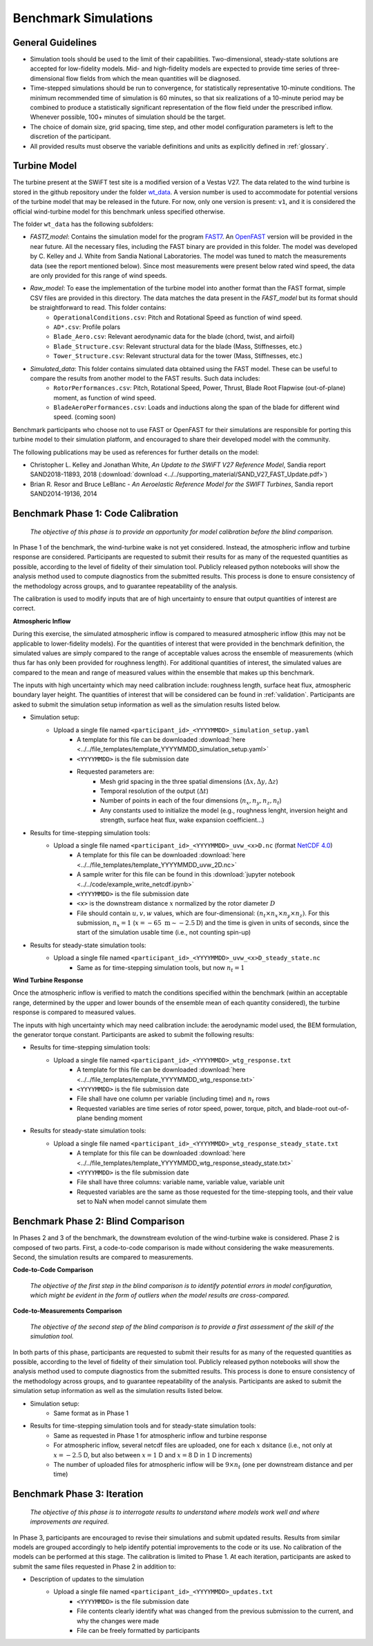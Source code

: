 .. _simulations:

Benchmark Simulations
=====================

General Guidelines
------------------

- Simulation tools should be used to the limit of their capabilities. Two-dimensional, steady-state solutions are accepted for low-fidelity models. Mid- and high-fidelity models are expected to provide time series of three-dimensional flow fields from which the mean quantities will be diagnosed.
- Time-stepped simulations should be run to convergence, for statistically representative 10-minute conditions. The minimum recommended time of simulation is 60 minutes, so that six realizations of a 10-minute period may be combined to produce a statistically significant representation of the flow field under the prescribed inflow. Whenever possible, 100+ minutes of simulation should be the target.
- The choice of domain size, grid spacing, time step, and other model configuration parameters is left to the discretion of the participant.
- All provided results must observe the variable definitions and units as explicitly defined in :ref:`glossary`.

Turbine Model
-------------

The turbine present at the SWiFT test site is a modified version of a Vestas V27. The data related to the wind turbine is stored in the github repository under the folder `wt_data <https://github.com/NREL/wakebench_swift/tree/master/wt_data>`_. A version number is used to accommodate for potential versions of the turbine model that may be released in the future. For now, only one version is present: ``v1``, and it is considered the official wind-turbine model for this benchmark unless specified otherwise.

The folder  ``wt_data`` has the following subfolders:

- `FAST7_model`: Contains the simulation model for the program `FAST7 <https://nwtc.nrel.gov/FAST7>`_. An `OpenFAST <https://openfast.readthedocs.io/>`_ version will be provided in the near future. All the necessary files, including the FAST binary are provided in this folder. The model was developed by C. Kelley and J. White from Sandia National Laboratories. The model was tuned to match the measurements data (see the report mentioned below). Since most measurements were present below rated wind speed, the data are only provided for this range of wind speeds.

- `Raw_model`: To ease the implementation of the turbine model into another format than the FAST format, simple CSV files are provided in this directory. The data matches the data present in the `FAST_model` but its format should be straightforward to read. This folder contains:
   - ``OperationalConditions.csv``: Pitch and Rotational Speed as function of wind speed.
   - ``AD*.csv``: Profile polars
   - ``Blade_Aero.csv``: Relevant aerodynamic data for the blade (chord, twist, and airfoil)
   - ``Blade_Structure.csv``: Relevant structural data for the blade (Mass, Stiffnesses, etc.)
   - ``Tower_Structure.csv``: Relevant structural data for the tower (Mass, Stiffnesses, etc.)
- `Simulated_data`: This folder contains simulated data obtained using the FAST model. These can be useful to compare the results from another model to the FAST results. Such data includes:
   - ``RotorPerformances.csv``: Pitch, Rotational Speed, Power, Thrust, Blade Root Flapwise (out-of-plane) moment,  as function of wind speed.
   - ``BladeAeroPerformances.csv``: Loads and inductions along the span of the blade for different wind speed. (coming soon)

Benchmark participants who choose not to use FAST or OpenFAST for their simulations are responsible for porting this turbine model to their simulation platform, and encouraged to share their developed model with the community.


The following publications may be used as references for further details on the model:

- Christopher L. Kelley and Jonathan White, *An Update to the SWiFT V27 Reference Model*, Sandia report SAND2018-11893, 2018 (:download:`download <../../supporting_material/SAND_V27_FAST_Update.pdf>`)
- Brian R. Resor and Bruce LeBlanc - *An Aeroelastic Reference Model for the SWIFT Turbines*, Sandia report SAND2014-19136, 2014

.. _phase1:

Benchmark Phase 1: Code Calibration
-----------------------------------

    *The objective of this phase is to provide an opportunity for model calibration before the blind comparison.*

In Phase 1 of the benchmark, the wind-turbine wake is not yet considered. Instead, the atmospheric inflow and turbine response are considered. Participants are requested to submit their results for as many of the requested quantities as possible, according to the level of fidelity of their simulation tool. Publicly released python notebooks will show the analysis method used to compute diagnostics from the submitted results. This process is done to ensure consistency of the methodology across groups, and to guarantee repeatability of the analysis.

The calibration is used to modify inputs that are of high uncertainty to ensure that output quantities of interest are correct.

**Atmospheric Inflow**

During this exercise, the simulated atmospheric inflow is compared to measured atmospheric inflow (this may not be applicable to lower-fidelity models).
For the quantities of interest that were provided in the benchmark definition, the simulated values are simply compared to the range of acceptable values across the ensemble of measurements (which thus far has only been provided for roughness length).
For additional quantities of interest, the simulated values are compared to the mean and range of measured values within the ensemble that makes up this benchmark.

The inputs with high uncertainty which may need calibration include: roughness length, surface heat flux, atmospheric boundary layer height. The quantities of interest that will be considered can be found in :ref:`validation`. Participants are asked to submit the simulation setup information as well as the simulation results listed below.

- Simulation setup:
    - Upload a single file named ``<participant_id>_<YYYYMMDD>_simulation_setup.yaml``
        - A template for this file can be downloaded :download:`here <../../file_templates/template_YYYYMMDD_simulation_setup.yaml>`
        - ``<YYYYMMDD>`` is the file submission date
        - Requested parameters are:
            - Mesh grid spacing in the three spatial dimensions (:math:`\Delta x, \Delta y, \Delta z`)
            - Temporal resolution of the output (:math:`\Delta t`)
            - Number of points in each of the four dimensions (:math:`n_x, n_y, n_z, n_t`)
            - Any constants used to initialize the model (e.g., roughness lenght, inversion height and strength, surface heat flux, wake expansion coefficient...)
- Results for time-stepping simulation tools:
    - Upload a single file named ``<participant_id>_<YYYYMMDD>_uvw_<x>D.nc`` (format `NetCDF 4.0 <https://www.unidata.ucar.edu/software/netcdf/>`_)
        - A template for this file can be downloaded :download:`here <../../file_templates/template_YYYYMMDD_uvw_2D.nc>`
        - A sample writer for this file can be found in this :download:`jupyter notebook <../../code/example_write_netcdf.ipynb>`
        - ``<YYYYMMDD>`` is the file submission date
        - ``<x>`` is the downstream distance :math:`x` normalized by the rotor diameter :math:`D`
        - File should contain :math:`u,v,w` values, which are four-dimensional: :math:`(n_t \times n_x \times n_y \times n_z)`. For this submission, :math:`n_x=1` (:math:`x=-65~\mathrm{m}\sim-2.5\mathrm{D}`) and the time is given in units of seconds, since the start of the simulation usable time (i.e., not counting spin-up)
- Results for steady-state simulation tools:
    - Upload a single file named ``<participant_id>_<YYYYMMDD>_uvw_<x>D_steady_state.nc``
        - Same as for time-stepping simulation tools, but now :math:`n_t=1`

**Wind Turbine Response**

Once the atmospheric inflow is verified to match the conditions specified within the benchmark (within an acceptable range, determined by the upper and lower bounds of the ensemble mean of each quantity considered), the turbine response is compared to measured values.

The inputs with high uncertainty which may need calibration include: the aerodynamic model used, the BEM formulation, the generator torque constant. Participants are asked to submit the following results:

- Results for time-stepping simulation tools:
    - Upload a single file named ``<participant_id>_<YYYYMMDD>_wtg_response.txt``
        - A template for this file can be downloaded :download:`here <../../file_templates/template_YYYYMMDD_wtg_response.txt>`
        - ``<YYYYMMDD>`` is the file submission date
        - File shall have one column per variable (including time) and :math:`n_t` rows
        - Requested variables are time series of rotor speed, power, torque, pitch, and blade-root out-of-plane bending moment
- Results for steady-state simulation tools:
    - Upload a single file named ``<participant_id>_<YYYYMMDD>_wtg_response_steady_state.txt``
        - A template for this file can be downloaded :download:`here <../../file_templates/template_YYYYMMDD_wtg_response_steady_state.txt>`
        - ``<YYYYMMDD>`` is the file submission date
        - File shall have three columns: variable name, variable value, variable unit
        - Requested variables are the same as those requested for the time-stepping tools, and their value set to NaN when model cannot simulate them

Benchmark Phase 2: Blind Comparison
-----------------------------------

In Phases 2 and 3 of the benchmark, the downstream evolution of the wind-turbine wake is considered. Phase 2 is composed of two parts. First, a code-to-code comparison is made without considering the wake measurements. Second, the simulation results are compared to measurements.

**Code-to-Code Comparison**

    *The objective of the first step in the blind comparison is to identify potential errors in model configuration, which might be evident in the form of outliers when the model results are cross-compared.*

**Code-to-Measurements Comparison**

    *The objective of the second step of the blind comparison is to provide a first assessment of the skill of the simulation tool.*

In both parts of this phase, participants are requested to submit their results for as many of the requested quantities as possible, according to the level of fidelity of their simulation tool. Publicly released python notebooks will show the analysis method used to compute diagnostics from the submitted results. This process is done to ensure consistency of the methodology across groups, and to guarantee repeatability of the analysis. Participants are asked to submit the simulation setup information as well as the simulation results listed below.

- Simulation setup:
    - Same format as in Phase 1

- Results for time-stepping simulation tools and for steady-state simulation tools:
    - Same as requested in Phase 1 for atmospheric inflow and turbine response
    - For atmospheric inflow, several netcdf files are uploaded, one for each :math:`x` dsitance (i.e., not only at :math:`x=-2.5` D, but also between :math:`x=1` D and :math:`x=8` D in :math:`1` D increments)
    - The number of uploaded files for atmospheric inflow will be :math:`9\times n_t` (one per downstream distance and per time)

Benchmark Phase 3: Iteration
----------------------------

    *The objective of this phase is to interrogate results to understand where models work well and where improvements are required.*

In Phase 3, participants are encouraged to revise their simulations and submit updated results. Results from similar models are grouped accordingly to help identify potential improvements to the code or its use. No calibration of the models can be performed at this stage. The calibration is limited to Phase 1. At each iteration, participants are asked to submit the same files requested in Phase 2 in addition to:

- Description of updates to the simulation
    - Upload a single file named ``<participant_id>_<YYYYMMDD>_updates.txt``
        - ``<YYYYMMDD>`` is the file submission date
        - File contents clearly identify what was changed from the previous submission to the current, and why the changes were made
        - File can be freely formatted by participants

